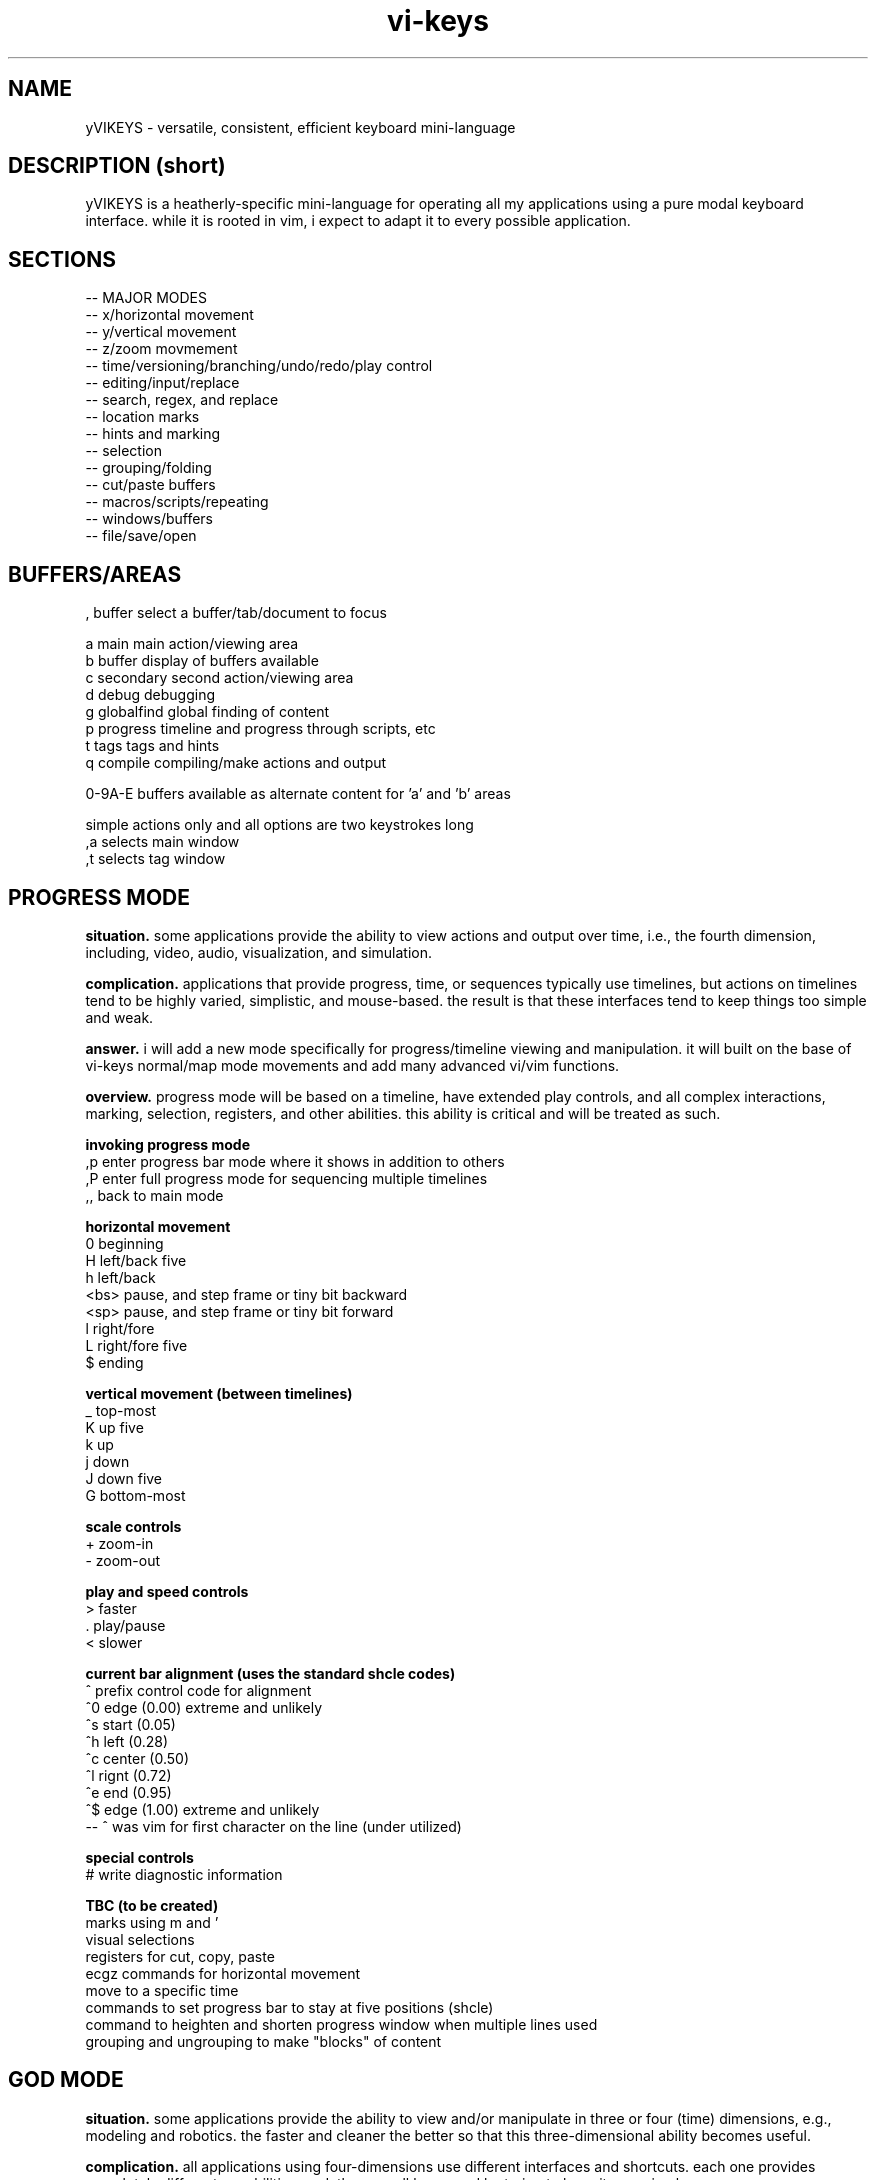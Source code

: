 .TH vi-keys 7 2010-Jan "linux" "heatherly custom tools manual"
.na

.SH NAME
yVIKEYS \- versatile, consistent, efficient keyboard mini-language

.SH DESCRIPTION (short)
yVIKEYS is a heatherly-specific mini-language for operating all my applications
using a pure modal keyboard interface.  while it is rooted in vim, i expect
to adapt it to every possible application.

.SH SECTIONS
   -- MAJOR MODES
   -- x/horizontal movement
   -- y/vertical movement
   -- z/zoom movmement
   -- time/versioning/branching/undo/redo/play control
   -- editing/input/replace
   -- search, regex, and replace
   -- location marks
   -- hints and marking
   -- selection
   -- grouping/folding
   -- cut/paste buffers
   -- macros/scripts/repeating
   -- windows/buffers
   -- file/save/open


.SH BUFFERS/AREAS

   ,          buffer         select a buffer/tab/document to focus

   a          main           main action/viewing area
   b          buffer         display of buffers available
   c          secondary      second action/viewing area
   d          debug          debugging
   g          globalfind     global finding of content
   p          progress       timeline and progress through scripts, etc
   t          tags           tags and hints
   q          compile        compiling/make actions and output

   0-9A-E     buffers available as alternate content for 'a' and 'b' areas

   simple actions only and all options are two keystrokes long
   ,a         selects main window
   ,t         selects tag window


.SH PROGRESS MODE
.B situation.  
some applications provide the ability to view actions and output over time,
i.e., the fourth dimension, including, video, audio, visualization, and
simulation.

.B complication.  
applications that provide progress, time, or sequences typically use timelines,
but actions on timelines tend to be highly varied, simplistic, and mouse-based.
the result is that these interfaces tend to keep things too simple and weak.

.B answer.  
i will add a new mode specifically for progress/timeline viewing and
manipulation.  it will built on the base of vi-keys normal/map mode movements
and add many advanced vi/vim functions.

.B overview.  
progress mode will be based on a timeline, have extended play controls, and
all complex interactions, marking, selection, registers, and other abilities.
this ability is critical and will be treated as such.

.B invoking progress mode
   ,p         enter progress bar mode where it shows in addition to others
   ,P         enter full progress mode for sequencing multiple timelines
   ,,         back to main mode

.B horizontal movement
   0          beginning
   H          left/back five
   h          left/back
   <bs>       pause, and step frame or tiny bit backward
   <sp>       pause, and step frame or tiny bit forward
   l          right/fore
   L          right/fore five
   $          ending

.B vertical movement (between timelines)
   _          top-most
   K          up five
   k          up
   j          down
   J          down five
   G          bottom-most

.B scale controls
   +          zoom-in
   -          zoom-out

.B play and speed controls
   >          faster
   .          play/pause
   <          slower

.B current bar alignment (uses the standard shcle codes)
   ^          prefix control code for alignment
   ^0         edge   (0.00)  extreme and unlikely
   ^s         start  (0.05)
   ^h         left   (0.28)
   ^c         center (0.50)
   ^l         rignt  (0.72)
   ^e         end    (0.95)
   ^$         edge   (1.00)  extreme and unlikely
   -- ^ was vim for first character on the line (under utilized)

.B special controls
   #          write diagnostic information

.B TBC (to be created)
   marks using m and '
   visual selections
   registers for cut, copy, paste
   ecgz commands for horizontal movement
   move to a specific time
   commands to set progress bar to stay at five positions (shcle)
   command to heighten and shorten progress window when multiple lines used
   grouping and ungrouping to make "blocks" of content









.SH GOD MODE
.B situation.  
some applications provide the ability to view and/or manipulate in three or
four (time) dimensions, e.g., modeling and robotics.  the faster and cleaner
the better so that this three-dimensional ability becomes useful.

.B complication.  
all applications using four-dimensions use different interfaces and shortcuts.
each one provides completely different capabilities.  and, they are all
hampered by trying to keep it very simple.


.B answer.  
add a new mode specifically for four-dimensional viewing and manipulation.
build it on the base of vi-keys normal/map mode movements, but clear out the
other keys to make room for complex interactions.

.B linear movements
   0HhlL$

.B source mode 1D vertical movements
   _          beginning of entry
   K          up 5 lines
   k          up 1 line
   j          right 1 line
   J          right 5 lines
   G          ending of entry













.SH UNIVERSAL

   :          command mode
   <esc>      normal mode
   v          visual mode
   "          registers           (existing)
   m '        marks               (existing)
   q @        macros and scripts  (existing)
   M ;        hints               (new)
   c          <control>           (new)
   \          <alt> or <menu>     (new)
   /          search              (existing)
   f          close search
   *          search for current  (existing)
   nN         continue search     (existing)
   !          filter
   %          matching
   uU         undo
   pP         paste
   y          yank
   dD         delete
   xX         delete
   aA         append/add
   iI         insert
   rR         replace


.SH UNIVERSAL NEW ONES
   ,          windows/tabs
   t          tags
   ?          definition/prototype/etc
   F          data formatting (very, very useful)
   +          enter positive numerical data
   -          enter negative numerical data
   =          enter a formula
   #          enter note, comment, or string formula
   s          quick data input


.SH VISUAL SELECTION MODE

.B situation.  
being able to confidently and accurately select multiple objects for common
treatment


begin able to move data between locations in an application while editing is
critical to increasing speed, accuracy, and reduce mistakes.  it allows the
editor to perform advanced data movements and transformations; and, it is
fundamental to advanced scripting.

.B complication.  
when provided, most applications allow access to the single, shared, generic
desktop clipboard for cut, copy, and paste.  this fits the requirements of
a vast majority of all users.  as a result powerful data editing requires
cludgy supplemental areas just to store data.

.B answer.  
we will standardize around a keyboard-centric, simplified, vim-like model with
multiple registers.

.B overview.  
registers are temporary holding places for data in order to facilitate
movement between different locations in the larger data set or between
applications.








.B situation (S)
visual selection is a method of identifying a group of characters, objects, etc for
common, special handling as a group.  most applications require that a mouse
be used to accomplish this action.

.B complication (C)




registers provide a temporary holding place for data in order to facilitate
movement between different locations in the larger data set or between
applications.  when provided, most applications allow access to the single
desttop clipboard for cut, copy, and paste.  this fits the requirements of
a vast majority of all users.

.B situation (S)

.SH DATA FORMATTING

the purpose of data formatting, including, fonts, alignment, numerical
formats, etc., is to allow users to easily and quickly consume data in order
to discover useful insights, concepts, and conclusions.

.B situation (S)
most allications fall in the range of having a narrow, specific data set and
fixed formatting; or they providing a range of custom formatting options to
help user with complex situations.

.B complication (C)
often, formatting is viewed as the critical element rather than the icing on
the top of great analysis and insight.  formatting often means superfluous
presentation elements like fonts types, sizes, and colors.

.B question (Q)
how to standardize usage of both data and analysis focused formatting that
can be learned once and added easily to any application ?

.B answer (A)
easy, take lessions from old-school terminal and text-based analytical tools
like lotus 123 and visicalc to develop a new standard.

.B invoking data formatting
   F          format mode
   <es>       return to normal mode

.B horizontal alignment
   <          left
   [          left with brackets []
   {          left, indented, with brackets []
   >          right
   ]          right with brackets []
   }          right, indented, with brackets []
   |          center
   ^          center with brackets []

.B numeric
   /*---(normal)-----------------------*/
   i          integer
   r          real/float
   ,          commas in thousands, millions
   s          commas and sign
   a          accounting (commas and parens for negative)
   $          currency (commas and currency sign)
   p          percentage (shows a tailing 'p' as '%' is problematic
   /*---(technical)--------------------*/
   e          exponential (E means with spaces)
   #          technical (commas, decimal commas, signs)
   x          hexadecimal (X means with separators every byte)
   b          binary (B means with separators every four bits)
   o          octal (O means with separators every byte)
   /*---(time)-------------------------*/
   t          time
   d          date
   T          timestamp
   D          time and date
   /*---(other)------------------------*/
   P          point/bullet

.B decimals
   0-9        number of decimals shown

.B filler for strings
   <sp>       space filled (default)
   -          dashes
   =          equals
   _          underscores
   .          periods
   +          pluses

.B used letters
    + ++         ++   +   +   ++++++++++ ++    + ++  +
   ABCDEFGHIJKLMNOPQRSTUVWXYZ 0123456789 ,.:;!?_ +-*/= cr bs  50
   abcdefghijklmnopqrstuvwxyz &#|@ ~^$% '`" (){}[]<> sp es \\  49
   ++ ++   +     ++ +++   +    ++   ++        ++++++ +  

.B used letters
   ABCDEFGHIJKLMNOPQRSTUVWXYZ 0123456789 ,.:;!?_ +-*/= cr bs  50
   abcdefghijklmnopqrstuvwxyz &#|@ ~^$% '`" (){}[]<> sp es \\  49

.SH OBJECT SIZING

.B invoking object sizing
   S          sizing mode
   <cr>       return to normal mode

.B widths
   L          smaller by five
   l          smaller by one
   h          bigger by one
   H          bigger by five

.B heights
   J          smaller by five
   j          smaller by one
   h          bigger by one
   H          bigger by five

.B merging (not grouping)
   M


   /*---(fixed)------------------------*/
   m          minimal
   n          normal
   N          normal+
   w          wide
   W          very wide
   /*---(adjustments)------------------*/


.SH TEXT REGISTERS (sub-mode TEXTREG)
.B situation.  
begin able to copy and move text between locations in an application while
editing is critical to increasing speed, accuracy, and reducing mistakes.
it allows the editor to perform advanced data movements and transformations;
and it is fundamental to any advanced scripting.

.B complication.  
when provided, most applications allow access to the single, shared, generic
desktop clipboard for cut, copy, and paste.  this fits the requirements of
a vast majority of users.  but, as a result powerful data editing requires
cludgy supplemental tools or work-arounds just to store data.

.B answer.  
we will standardize around a keyboard-centric, simplified, vim-like model with
multiple standard registers.  this mode is called TEXTREG.

.B overview.  
text registers are temporary holding places for textual data which facilitate
movement between different storage locations.

.B register list (55)
   "          unnamed, default register
   a-z        named registers, always overwrites existing data
   A-Z        named registers, appends to existing data
   -          my vi/vim clipboard (/tmp/vi_clip.txt)
   +          shared desktop clipboard (NOT IMPLEMENTED)

.B available from which modes
   SOURCE     source mode allows text registers at any time
   SELECT     select sub-mode allows registers on selected text

.B primary key involved
   "          identify the register for target/source

.B identify register for action
   "a         select register 'a' (single action)
   "A         select register 'a' (single action), but in append mode
   "-         select the vi/vim sharing file

.B pushing data into registers
   y, Y       yank/copy  content to selected register
   d, D       delete/cut content to selected register
   x, X       clear/copy content to selected register

.B pulling data from registers (TEXT/SOURCE MODE)
   p          paste register content after cursor
   P          paste register content before cursor
   r, R       replace text with register content starting at cursor

.B maintaining registers
   #          clear selected register, no effect on other data
   *          clear all registers
   g          goto beginning register position in source
   G          goto ending register position in source

.B debugging and observing
   !          shows selected register on the status line

.B showing register overview
   "?         shows a list of all the registers with critical info








.SH TEXT and OBJECT REGISTERS
.B situation.  
begin able to move data between locations in an application while editing is
critical to increasing speed, accuracy, and reduce mistakes.  it allows the
editor to perform advanced data movements and transformations; and, it is
fundamental to advanced scripting.

.B complication.  
when provided, most applications allow access to the single, shared, generic
desktop clipboard for cut, copy, and paste.  this fits the requirements of
a vast majority of all users.  as a result powerful data editing requires
cludgy supplemental areas just to store data.

.B answer.  
we will standardize around a keyboard-centric, simplified, vim-like model with
multiple registers.

.B overview.  
registers are temporary holding places for data in order to facilitate
movement between different locations.  there are two types of registers --
map-mode object and source-mode text registers.


.B register list (29)
   "          unnamed, default register
   a-z        named registers, always overwrites existing data
   A-Z        named registers, appends to existing data
   -          my vi/vim clipboard (/tmp/vi_clip.txt)
   +          shared desktop clipboard (NOT IMPLEMENTED)

.B primary and only key involved
   "          identify the register for target/source

.B identify register for action
   "a         select register 'a' (single action)
   "A         select register 'a' (single action), but in append mode
   "-         select the vi/vim sharing file

.B pushing data into registers
   y          yank/copy  content to selected register
   d          delete/cut content to selected register
   x          clear/copy content to selected register

.B pulling data from registers (TEXT/SOURCE MODE)
   p  (t)     paste content from selected register after cursor
   P  (t)     paste content from selected register before cursor

.B pulling data from registers (TEXT/SOURCE MODE)
   p  (m)     paste content from selected register over current position

.B maintaining registers
   #          clear selected register, no effect on other data
   *          clear all registers
   g          reselect register area (go)

.B showing and debugging all registers
   "!         shows current register on the status line
   "?         shows a list of all the registers with critical info

.B +/- regs, writing data out for other applications
   v          pure ascii, printable values, untrimmed, including empty cells
   V          pure ascii, printable values, trimmed, no empty cells
   c          comma/quote-separated, printable values, including empty cells
   C          comma/quote-separated, source values, including empty cells
   t          tab-delimited, printable values, including empty cells
   T          tab-delimited, source values, including empty cells
   s          separate lines, source values
   S          separate lines, source values, prepended address in parens
   f          file format style (address and source only)
   F          file format style (full)



   d          delete                 CELL_erase ()
   x          cut to register        REG_cut    ()
   y          copy to register       REG_copy   ()
   p          paste from register    REG_paste  ()
   Y                                 REG_valuesout ()

.B actions on data (1 or 3 chars)
   ["x]d      delete/cut from content and overwrite register <x>
   ["x]D      delete/cut as displayed and overwrite register <x>
   ["x]y      yank/copy from content and overwrite register <x>
   ["x]Y      yank/copy as displayed and overwrite register <x>
   ["x]p      paste (into empty space) from register <x> back into the data
   ["x]r      replace (over existing) from register <x> back into the data
   ["x]i      insert before (push left) from register <x> back into the data
   ["x]a      insert after (push right) from register <x> back into the data
   ["x]O      insert above (push up) from register <x> back into the data
   ["x]o      insert below (push down) from register <x> back into the data
   ["x]?      display contents of register <x> on command line

.B actions on registers only
   "x2y       copy from register <x> into register <y>
   "-2x       delete contents of register <x>
   "#         save registers to a file

.B unimplemented vim features
   :reg       to list registers (included in "?)


   -- delete/clear a register
   -- append one register to another
   -- list registers with contents
   -- load a register from an outside file
   -- save a register outside to a file



   v          visual selection
   V          visual cummulative selection
   gv         go to previous selection
   y          yank (fresh)
   Y          yank (append)
   p          paste (into open area)
   P          paste over
   x          cut for later integration
   X          cut and leave absolute connections
   d          delete and do no copy into register
   #a         delete contents of a register
   )a         copy the current register into the new one
   >a         move the current register into the new one
   ]a         append the current register to the new one

.SH TEXT REPLACEMENT/OVERTYPE (sub-mode REPLACE)

.B situation.  
often creators and editors require quick, selective replacement of text
in-place or overtyping.  this is a frequent activity and allows much more
surgical, accurate, and quick updates.

.B complication.  
most applications just don't provide this.  they require text to be deleted
and new text re-added.  this causes many issues, including, changing too many
characters, altering line lengths, and requiring great short-term memory ;)

.B answer.  
we will standardize around the vi/vim replace mode.  done.

.B overview.  
text replacement is called from source mode and has two flavors -- single and
contiguous character overtype.

.B special look or formatting
   1) special placeholder character will show current insertion point
   2) editing area will have a unique color indicating replace mode
   3) message line will display mode and helpful hints

.B single character changes
   r<c>       replace char under the cursor with <c>
   r<es>      abort change early without change
   r<cr>      abort change early without change

.B contiguous character changes
   R          switches to replace sub-mode
   <c>        replace char under cursor with <c>, and move cursor right
   <bs>       backspace puts the character back and moves left
   <es>       escape accepts change and exits replace mode
   <cr>       return accepts change and exits replace mode

.B notes.  
   1) all control characters (0 - 31, 127) are filtered out
   2) contiguous mode will go beyond end-of-line with no issues





.SH SOURCE, SELECT, REPLACE, and INPUT MODE
.B situation.  
the ability to create, review, and change lines of text is fundamental to all
applications whether it's for notes, titles, formulas, fields, descriptions,
or documents.  the focus must be on speed, accuracy, and efficiency since it
happens with such frequency.

.B complication.  
editing text is a strange affair in many applications.  it usually requires a
touchscreen or a mouse to position the cursor, keyboards to make changes, and
buttons to select fields.  all of this is typically non-standard and painful.
modern applications are typically optimized for simple review, not creation.

.B answer.  
we will standardize around a modal, keyboard-centric, simplified, vim-like
model which allows the user to edit quickly and easily.

.B overview.  
source mode allows the user to review, move, and delete text; input mode allows
them to add new text, and replace mode allows them to overtype exising text.

.B source mode horizontal movements
   0          beginning of line
   H          left 5 characters
   h          left 1 character
   l          right 1 character
   L          right 5 characters
   $          ending of line

.B source mode 1D vertical movements
   _          beginning of entry
   K          up 5 lines
   k          up 1 line
   j          right 1 line
   J          right 5 lines
   G          ending of entry

.B move cursor to a part of the screen (no screen movement)
   gs         left edge of field space
   gh         left quarter of field space
   g,         middle of field space
   gl         right quarter of field space
   ge         right edge of field space

.B scroll cursor position to a new screen position (no cursor movement)
   zs         left edge of screen                              [[ good   ]]
   zh         left quarter of screen                           [[ good   ]]
   z,         middle of screen                                 [[ good   ]]
   zl         right quarter of screen                          [[ good   ]]
   ze         right edge of screen                             [[ good   ]]

.SH ENDS and EDGES
.B situation.  
the ability to navigate quickly from one break or discontinuity to the
next allows creators and editors to quickly explore, identify, and manage
transitions.  these can be as common as words, sentences, and paragraphs or
as complex as audio or visual gaps.

.B complication.  
this is a consistently neglected feature in applications.  usually, a user
must manually step through content to find the breaks for themselves.  or,
rely on an pre-existing index or table of contents.

.B answer.  
we will take the basic vi/vim ability to navigate words, sentences, and
paragraphs, which is inherently one-dimensional, then expand it into a more
universal command set to operated in at least two dimensions.

.B overview.  
end and edge movements allow the creator and editor to quickly explore their
full environment and move to critical breaks and transition points without
prior knowledge of their locations.

.B primary modifier key
   e          end                                               [[ word   ]]

.B standard, universal movement keys
   h,l,k,j,o,i     six directions along three axis
   s,e,t,b,n,f     (suffixes only) start, end, top, bottom, near, far
   a,z,u,d    (suffixes only) alpha, omega, upper-right, down-left
   c,m,.      (suffixes only) center, middle, core

.B end of contiguous space
   eh         left edge of contiguous area                     [[ ------ ]]
   el         right edge of contiguous area                    [[ ------ ]]
   ek         top edge of contiguous area                      [[ ------ ]]
   ej         bottom edge of contiguous area                   [[ ------ ]]

.B center of contiguous space
   ec         horizontal center of contiguous area             [[ ------ ]]
   em         vertical middle of contiguous area               [[ ------ ]]

.B end of line-of-sight space (vi/vim-ish)
   eH         left edge of row/line-of-sight                   [[ ------ ]]
   eL         right edge of row/line-of-sight                  [[ ------ ]]
   eK         top edge of column/line-of-sight                 [[ ------ ]]
   eJ         bottom edge of column/line-of-sight              [[ ------ ]]

.B maximum edge of used space
   es         left edge of all used space                      [[ ------ ]]
   ee         right edge of all used space                     [[ ------ ]]
   et         top edge of all used space                       [[ ------ ]]
   eb         bottom edge of all used space                    [[ ------ ]]

.B corners of used space
   ea         top-left edge of all used space                  [[ ------ ]]
   eo         bottom-right edge of all used space              [[ ------ ]]
   en         top-right edge of all used space                 [[ ------ ]]
   ef         bottom-left edge of all used space               [[ ------ ]]

.B center of used space
   e.         center/middle of all used space                  [[ ------ ]]

.B maximum edge of all allowed space
   eS         left edge of all space                           [[ ------ ]]
   eE         right edge of all space                          [[ ------ ]]
   eT         top edge of all space                            [[ ------ ]]
   eB         bottom edge of all space                         [[ ------ ]]

.B maximum corners of all allowed space
   eA         top-left edge of all space                       [[ ------ ]]
   eO         bottom-right edge of all space                   [[ ------ ]]
   eN         top-right edge of all space                      [[ ------ ]]
   eF         bottom-left edge of all space                    [[ ------ ]]

.B within one-dimensional source mode
   w, W       next word
   b, B       beginning of word
   e, E       end of word
   (          left small break                                 [[ ------ ]]
   )          right small break                                [[ ------ ]]
   {          left big break                                   [[ ------ ]]
   }          right big break                                  [[ ------ ]]

.SH GOTO and SCROLL
.B situation.  
jumping quickly between areas of the screen is critical for rapid creation
and editing.  additionally, scrolling or sliding the screen content, instead
of just moving, helps maintain context while jumping.

.B complication.  
modern applications rely on hard to reach arrow and page keys, as well as
mouse movement to alter screen position.  any of these methods slows the
editor down considerably and requires a context shift.

.B answer.  
we will take the vi/vim movements for both jumping and scrolling, but apply
a more consistent key assignment as vim uses a very inconsistent combination
of keystrokes.

.B primary modifier keys
   g          goto                                              [[ prefix ]]
   z          scroll                                            [[ prefix ]]

.B standard, universal movement keys
   h,l,k,j    four directions
   s,e,t,b    (suffixes only) start, end, top, bottom
   a,o,n,f    (suffixes only) alpha, omega, near, far
   c,m,.      (suffixes only) center, middle, core

.B horizontal movement/scrolling
   gs (zs)    go (scroll current) left end of screen            [[ sleep  ]]
   gh (zh)    go (scroll current) left quarter of screen        [[ select ]]
   gc (zc)    go (scroll current) center of screen              [[        ]]
   gl (zl)    go (scroll current) right quarter of screen       [[        ]]
   ge (ze)    go (scroll current) right end of screen           [[ word   ]]

.B vertical movement/scrolling
   gt (zt)    go (scroll current) top end of screen             [[ n.tab  ]]
   gk (zk)    go (scroll current) top quarter of screen         [[ wrap.k ]]
   gm (zm)    go (scroll current) middle of screen              [[ middle ]]
   gj (zj)    go (scroll current) bottom quarter of screen      [[ wrap.j ]]
   gb (zb)    go (scroll current) bottom end of screen          [[        ]]

.B corner movement/scrolling
   ga (za)    go (scroll current) top-left corner (alpha)       [[ ascii  ]]
   gn (zn)    go (scroll current) top-right corner (near)       [[ next   ]]
   go (zo)    go (scroll current) bottom-right corner (omega)   [[ byte   ]]
   gf (zf)    go (scroll current) bottom-left corner (far)      [[ file   ]]
   g. (z.)    go (scroll current) center of screen              [[        ]]

.B vi/vim key collisions -- NONE of any importance


.SH HORIZONTAL MOVEMENT (x-axis)

horizontal/x-axis movement is fundamental to almost every visual application,
including textual user interfaces (like vim) and graphical user interfaces,
as well as command-line editing and many others.

.B primary keys involved
   h l         left and right
   (cegz) s e  start and end, only for use with cegz prefixes

primary keys are 'h' (left) and 'l' (right).  suffix keys are 'e' (start)
and 'e' (end).  rotation keys are 'y' (yaw) and 't' (turn).

.B simple movement, move cursor, but not screen
   0          beginning of line/bounded space                  [[ ------ ]]
   H          left 5 char/units                                [[ yes    ]]
   h          left 1 char/units                                [[ ------ ]]
   l          right 1 char/units                               [[ ------ ]]
   L          right 5 char/units                               [[ yes    ]]
   $          ending of line/bounded space                     [[ ------ ]]

.B move screen and cursor
   cs         left a page                                      [[ good   ]]
   ch         left a half page                                 [[ good   ]]
   cl         right a half page                                [[ !!!!!! ]]
   ce         right a full page                                [[ good   ]]

.B move cursor to a part of the screen (no screen movement)
   gs         left edge of screen                              [[ good   ]]
   gh         left quarter of screen                           [[ good   ]]
   gc         center of screen                                 [[ good   ]]
   gl         right quarter of screen                          [[ good   ]]
   ge         right edge of screen                             [[ good   ]]

.B scroll cursor position to a new screen position (no cursor movement)
   zs         left edge of screen                              [[ good   ]]
   zh         left quarter of screen                           [[ good   ]]
   zc         center of screen                                 [[ good   ]]
   zl         right quarter of screen                          [[ good   ]]
   ze         right edge of screen                             [[ good   ]]

.B contiguous area movement (all start with 'e')
   es         left edge of all used space                      [[ ------ ]]
   eH         left edge of close objects/line-of-sight         [[ ------ ]]
   eh         left edge of contiguous area                     [[ ------ ]]
   ec         middle of contiguous area                        [[ ------ ]]
   el         right edge of contiguous area                    [[ ------ ]]
   eL         right edge of close objects/line-of-sight        [[ ------ ]]
   ee         right edge of all used space                     [[ ------ ]]

.B rotations around the y-axis (yaw)
   cv         yaw (veer) leftward 45 deg                       [[ ------ ]]
   V          yaw (veer) leftward 5 deg                        [[ ------ ]]
   v          yaw (veer) leftward 1 deg                        [[ ------ ]]
   y          yaw rightward 1 deg                              [[ ------ ]]
   Y          yaw rightward 5 deg                              [[ ------ ]]
   cy         yaw rightward 45 deg                             [[ ------ ]]

.SH VERTICAL MOVEMENT (y-axis)

vertical/y-axis movement is fundamental to almost every visual application,
including textual user interfaces (like vim) and graphical user interfaces,
as well as command-line editing and many others.

primary keys are 'j' (down) and 'k' (up).  suffix keys are 't' (top)
and 'b' (bottom).  rotation keys are 'u' (up) and 'd' (down).

.B simple movement, move cursor, but not screen
   _          beginning of line/bounded space                  [[ good   ]]
   K          up 5 char/units                                  [[ !!!!!! ]]
   k          up 1 char/units                                  [[ ------ ]]
   j          down 1 char/units                                [[ ------ ]]
   J          down 5 char/units                                [[ !!!!!! ]]
   G          ending of line/bounded space                     [[ good   ]]

.B move screen and cursor
   ct         up a page                                        [[ good   ]]
   ck         up a half page                                   [[ good   ]]
   cj         down a half page                                 [[ good   ]]
   cb         down a full page                                 [[ good   ]]

.B move cursor to a part of the screen (no screen movement)
   gt         top edge of screen                               [[ yes    ]]
   gk         top quarter of screen                            [[ good   ]]
   g.         middle of screen                                 [[ good   ]]
   gj         bottom quarter of screen                         [[ good   ]]
   gb         bottom edge of screen                            [[ good   ]]

.B scroll cursor position to a new screen position (no cursor movement)
   zt         top edge of screen                               [[ ------ ]]
   zk         top quarter of screen                            [[ good   ]]
   z.         middle of screen                                 [[ ------ ]]
   zj         bottom quarter of screen                         [[ good   ]]
   zb         bottom edge of screen                            [[ ------ ]]

.B contiguous area movement (all start with 'e')
   e_         top edge of all used space                       [[ ------ ]]
   et         top edge of close objects/line-of-sight          [[ ------ ]]
   ek         top edge of contiguous area                      [[ ------ ]]
   e.         middle of contiguous area                        [[ ------ ]]
   ej         bottom edge of contiguous area                   [[ ------ ]]
   eb         bottom edge of close objects/line-of-sight       [[ ------ ]]
   eg         bottom edge of all used space                    [[ ------ ]]

.B rotations about the x-axis (pitch)
   ca         pitch (ascend) upward 45 deg                     [[ ------ ]]
   A          pitch (ascend) upward 5 deg                      [[ ------ ]]
   a          pitch (ascend) upward 1 deg                      [[ ------ ]]
   p          pitch (plunge) downward 1 deg                    [[ ------ ]]
   P          pitch (plunge) downward 5 deg                    [[ ------ ]]
   cP         pitch (plunge) downward 45 deg                   [[ ------ ]]

.SH ZOOMING MOVEMENT (z-axis)

zooming/z-axis movement is fundamental to almost every visual application,
including textual user interfaces (like vim) and graphical user interfaces,
as well as command-line editing and many others.

.B primary keys involved
   i o        inward (pushing in) and outward (pulling out)
   c e g z    standard prefix keys
   n f        near and far, suffix keys for cegz
   r s        rotate right and spin left around z-axis

primary keys are 'i' (in) and 'o' (out).  suffix keys are 'z' (zoom)
and 'a' (away).  rotation keys are 'r' (rotate) and 's' (spin).

.B simple movement, move cursor, but not screen
   g+         beginning of line/bounded space                  [[ ------ ]]
   I          in 5 char/units                                  [[ ------ ]]
   i          in 1 char/units                                  [[ ------ ]]
   o          out 1 char/units                                 [[ ------ ]]
   O          out 5 char/units                                 [[ ------ ]]
   g-         ending of line/bounded space                     [[ ------ ]]

.B move screen and cursor
   cz         in a page                                        [[ ------ ]]
   ci         in a half page                                   [[ ------ ]]
   ci         out a half page                                  [[ ------ ]]
   ca         out a full page                                  [[ ------ ]]

.B move cursor to a part of the screen (no screen movement)
   gz         top edge of screen                               [[ ------ ]]
   gi         top quarter of screen                            [[ ------ ]]
   g#         middle of screen                                 [[ ------ ]]
   go         bottom quarter of screen                         [[ ------ ]]
   ga         bottom edge of screen                            [[ ------ ]]

.B scroll cursor position to a new screen position (no cursor movement)
   zz         top edge of screen                               [[ ------ ]]
   zi         top quarter of screen                            [[ ------ ]]
   z#         middle of screen                                 [[ ------ ]]
   zo         bottom quarter of screen                         [[ ------ ]]
   za         bottom edge of screen                            [[ ------ ]]

.B contiguous area movement (all start with 'e')
   e+         front edge of all used space                     [[ ------ ]]
   ez         front edge of close objects/line-of-sight        [[ ------ ]]
   ek         front edge of contiguous area                    [[ ------ ]]
   e#         middle of contiguous area                        [[ ------ ]]
   eo         after edge of contiguous area                    [[ ------ ]]
   ea         after edge of close objects/line-of-sight        [[ ------ ]]
   e-         after edge of all used space                     [[ ------ ]]

.B rotations about the z-axis (roll)
   cw         roll (wind) counter-clockwise 45 deg             [[ ------ ]]
   W          roll (wind) counter-clockwise 5 deg              [[ ------ ]]
   w          roll (wind) counter-clockwise 1 deg              [[ ------ ]]
   r          roll clockwise 1 deg                             [[ ------ ]]
   R          roll clockwise 5 deg                             [[ ------ ]]
   cr         roll clockwise 45 deg                            [[ ------ ]]

.SH ORIGINAL MAPPINGS

.B normal mode
   C-@        - - - - - - -                                    [[ ------ ]]
   C-a        add <n> to number at/after cursor                [[ ------ ]]
   C-b        scroll <n> screens backward                      [[ ------ ]]
   C-c        interupt current command/search                  [[ useful ]]
   C-d        scroll <n> lines down                            [[ ------ ]]
   C-e        scroll <n> lines upward                          [[ ------ ]]
   C-f        scroll <n> screens forward                       [[ ------ ]]
   C-g        display current filename and position            [[ maybe  ]]
   C-h        dup with 'h'                                     [[ ------ ]]
   C-i        dup with <tab>                                   [[ ------ ]]
   C-j        dup with 'j'                                     [[ ------ ]]
   C-k        - - - - - - -                                    [[ ------ ]]
   C-l        redraw screen                                    [[ useful ]]
   C-m        dup with <cr>                                    [[ ------ ]]
   C-n        dup with 'j'                                     [[ ------ ]]
   C-o        older entry on jump list                         [[ ------ ]]
   C-p        dup with 'k'                                     [[ ------ ]]
   C-q        terminal flow control                            [[ ------ ]]
   C-r        redo changes undone with undo                    [[ useful ]]
   C-s        terminal flow control                            [[ ------ ]]
   C-t        jump to <n> older tag                            [[ ------ ]]
   C-u        scroll <n> lines upward                          [[ ------ ]]
   C-v        blockwise select                                 [[ ------ ]]
   C-w        window command prefix                            [[ useful ]]
   C-x        subtract <n> from number at/after cursor         [[ ------ ]]
   C-y        scroll <n> lines downward                        [[ ------ ]]
   C-z        suspend program and go to shell                  [[ ------ ]]
   <esc>                                                       [[ ------ ]]
   <cr>                                                        [[ ------ ]]
   <bs>                                                        [[ ------ ]]
   !          filter <motion> text thru something              [[ ------ ]]
   "          use a register for next action                   [[ USEFUL ]]
   '          go to a specific mark                            [[ USEFUL ]]
   #          search backwards for what's under cursor         [[ USEFUL ]]
   *          search forewards for what's under cursor         [[ USEFUL ]]
   $          end of line                                      [[ USEFUL ]]
   %          find matching whatever                           [[ USEFUL ]]
   &          repeat last s/                                   [[ USEFUL ]]
   (          scroll <n> sentences upward                      [[ ------ ]]
   )          scroll <n> sentences downward                    [[ ------ ]]
   {          scroll <n> paragraph upward                      [[ ------ ]]
   }          scroll <n> paragraph downward                    [[ ------ ]]
   +          line down                                        [[ ------ ]]
   -          line up                                          [[ ------ ]]
   .          repeat last change at current position           [[ USEFUL ]]
   ,                                                           [[ ------ ]]
   /          search                                           [[ USEFUL ]]
   ?          search backwards                                 [[ USEFUL ]]
   :          enter command mode                               [[ USEFUL ]]
   ;                                                           [[ ------ ]]
   <          shift lines left                                 [[ ------ ]]
   <<         shift lines left                                 [[ ------ ]]
   >          shift lines right                                [[ ------ ]]
   >>         shift lines right                                [[ ------ ]]
   =          put lines through indent                         [[ ------ ]]
   ==         put lines through indent                         [[ ------ ]]
   @          execute a registers contents                     [[ USEFUL ]]
   _          cursor to start of next line                     [[ ------ ]]
   ^          beginning of line                                [[ USEFUL ]]
   |          go to column <n>                                 [[ ------ ]]
   ~          switch case                                      [[ useful ]]
   A          append after text                                [[ useful ]]
   B          backwards <n> WORDS                              [[ ------ ]]
   C          cursor till end-of-line                          [[ ------ ]]
   D          delete till end-of-line                          [[ useful ]]
   E          forwards <n> WORDS                               [[ ------ ]]
   F          find character forwards                          [[ maybe  ]]
   G          cursor to line <n>                               [[ ------ ]]
   H          cursor to line <n> from top of screen            [[ ------ ]]
   I          insert before first char                         [[ useful ]]
   J          join lines                                       [[ useful ]]
   K          lookup keyword under cursor                      [[ maybe  ]]
   L          cursor to line <n> from bottom of screen         [[ ------ ]]
   M          cursor to middle line of screen                  [[ ------ ]]
   N          repeat the latest search in opposite direction   [[ USEFUL ]]
   O          insert a new line above current                  [[ useful ]]
   P          paste text                                       [[ USEFUL ]]
   Q          switch to EX mode                                [[ ------ ]]
   R          replace mode                                     [[ useful ]]
   S          delete lines and start insert                    [[ ------ ]]
   T          cursor till after <char>                         [[ maybe  ]]
   U          undo all changes on current line                 [[ maybe  ]]
   V          start linewise selection                         [[ maybe  ]]
   W          cursor <n> WORDS forward                         [[ ------ ]]
   X          delete chars before cursor                       [[ maybe  ]]
   Y          yank selected lines into buffer                  [[ USEFUL ]]
   Z          - - - - - - -                                    [[ ------ ]]
   a          append after cursor                              [[ useful ]]
   b          cursor back <n> words                            [[ ------ ]]
   c          delete and start intsert                         [[ ------ ]]
   d          delete                                           [[ USEFUL ]]
   e          cursor forward <n> words                         [[ ------ ]]
   f          cursor forward to <char> to the right            [[ maybe  ]]
   g          EXTENDED COMMANDS                                [[ USEFUL ]]
   h          cursor left                                      [[ USEFUL ]]
   i          insert before the cursor                         [[ USEFUL ]]
   j          cursor down                                      [[ USEFUL ]]
   k          cursor up                                        [[ USEFUL ]]
   l          cursor right                                     [[ USEFUL ]]
   m          set a mark                                       [[ USEFUL ]]
   n          next search                                      [[ USEFUL ]]
   o          insert a line after                              [[ useful ]]
   p          paste text after cursor                          [[ useful ]]
   q          record macro                                     [[ USEFUL ]]
   r          replace character                                [[ useful ]]
   s          delete and start insert                          [[ ------ ]]
   t          cursor before <char>                             [[ maybe  ]]
   u          undo                                             [[ USEFUL ]]
   v          characterwise visual select                      [[ useful ]]
   w          cursor <n> words forward                         [[ ------ ]]
   x          delete under cursor                              [[ USEFUL ]]
   y          yank selected text                               [[ USEFUL ]]
   z          EXTENDED                                         [[ USEFUL ]]

.B visual mode
   C-@                                                         [[ ------ ]]
   C-a                                                         [[ ------ ]]
   C-b                                                         [[ ------ ]]
   C-c        stop visual mode (dup of <esc>)                  [[ ------ ]]
   C-d                                                         [[ ------ ]]
   C-e                                                         [[ ------ ]]
   C-f                                                         [[ ------ ]]
   C-g        toggle visual/select modes                       [[ ------ ]]
   C-h        dup of <bs>                                      [[ ------ ]]
   C-i                                                         [[ ------ ]]
   C-j                                                         [[ ------ ]]
   C-k                                                         [[ ------ ]]
   C-l                                                         [[ ------ ]]
   C-m                                                         [[ ------ ]]
   C-n                                                         [[ ------ ]]
   C-o        switch to select mode for one command            [[ ------ ]]
   C-p                                                         [[ ------ ]]
   C-q                                                         [[ ------ ]]
   C-r                                                         [[ ------ ]]
   C-s                                                         [[ ------ ]]
   C-t                                                         [[ ------ ]]
   C-u                                                         [[ ------ ]]
   C-v        switch to blockwise                              [[ ------ ]]
   C-w                                                         [[ ------ ]]
   C-x                                                         [[ ------ ]]
   C-y                                                         [[ ------ ]]
   C-z                                                         [[ ------ ]]
   <esc>      switch to normal mode                            [[ ------ ]]
   <cr>                                                        [[ ------ ]]
   <bs>                                                        [[ ------ ]]
   !          filter highlighted lines                         [[ useful ]]
   "                                                           [[ ------ ]]
   '                                                           [[ ------ ]]
   #                                                           [[ ------ ]]
   *                                                           [[ ------ ]]
   $                                                           [[ ------ ]]
   %                                                           [[ ------ ]]
   &                                                           [[ ------ ]]
   (                                                           [[ ------ ]]
   )                                                           [[ ------ ]]
   {                                                           [[ ------ ]]
   }                                                           [[ ------ ]]
   +                                                           [[ ------ ]]
   -                                                           [[ ------ ]]
   .                                                           [[ ------ ]]
   ,                                                           [[ ------ ]]
   /                                                           [[ ------ ]]
   ?                                                           [[ ------ ]]
   :          command mode with highlighted lines              [[ USEFUL ]]
   ;                                                           [[ ------ ]]
   <          shift highlighted lines                          [[ ------ ]]
   <<                                                          [[ ------ ]]
   >          shift highlighted lines                          [[ ------ ]]
   >>                                                          [[ ------ ]]
   =          filter highlighted lines                         [[ ------ ]]
   ==                                                          [[ ------ ]]
   @                                                           [[ ------ ]]
   |                                                           [[ ------ ]]
   ~          swap case                                        [[ ------ ]]
   A          append same text to all lines at end             [[ ------ ]]
   B                                                           [[ ------ ]]
   C          delete highlighted lines and insert              [[ ------ ]]
   D          delete highlighted lines                         [[ ------ ]]
   E                                                           [[ ------ ]]
   F                                                           [[ ------ ]]
   G                                                           [[ ------ ]]
   H                                                           [[ ------ ]]
   I          insert same text in all lines                    [[ ------ ]]
   J          join highlighted lines                           [[ ------ ]]
   K          lookup keyword                                   [[ ------ ]]
   L                                                           [[ ------ ]]
   M                                                           [[ ------ ]]
   N                                                           [[ ------ ]]
   O          move to other horizontal corner                  [[ ------ ]]
   P                                                           [[ ------ ]]
   Q                                                           [[ ------ ]]
   R          delete highlighted lines and insert              [[ ------ ]]
   S          delete highlighted lines and insert              [[ ------ ]]
   T                                                           [[ ------ ]]
   U          uppercase highlighted area                       [[ ------ ]]
   V          make visual mode linewise                        [[ ------ ]]
   W                                                           [[ ------ ]]
   X          delete highlighted lines                         [[ ------ ]]
   Y          yank highlighted lines                           [[ ------ ]]
   Z                                                           [[ ------ ]]
   a          EXTEND HIGHLIGHTED AREA (special)                [[ ------ ]]
   b                                                           [[ ------ ]]
   c          delete highlighted area and go to insert         [[ ------ ]]
   d          delete highlighted area                          [[ ------ ]]
   e                                                           [[ ------ ]]
   f                                                           [[ ------ ]]
   g                                                           [[ ------ ]]
   h                                                           [[ ------ ]]
   i          EXTEND HIGHLIGHTED AREA (special)                [[ ------ ]]
   j                                                           [[ ------ ]]
   k                                                           [[ ------ ]]
   l                                                           [[ ------ ]]
   m                                                           [[ ------ ]]
   n                                                           [[ ------ ]]
   o          move cursor to the other corner of area          [[ ------ ]]
   p                                                           [[ ------ ]]
   q                                                           [[ ------ ]]
   r          delete highlighted area and start insert         [[ ------ ]]
   s          delete highlighted area and start insert         [[ ------ ]]
   t                                                           [[ ------ ]]
   u          make lower case                                  [[ ------ ]]
   v          switch to characterwise visual mode              [[ ------ ]]
   w                                                           [[ ------ ]]
   x          delete highlighted area and start insert         [[ ------ ]]
   y          yank highlighted area                            [[ ------ ]]
   z                                                           [[ ------ ]]

.B 'g' commands
   gC-@                                                        [[ ------ ]]
   gC-a                                                        [[ ------ ]]
   gC-b                                                        [[ ------ ]]
   gC-c                                                        [[ ------ ]]
   gC-d                                                        [[ ------ ]]
   gC-e                                                        [[ ------ ]]
   gC-f                                                        [[ ------ ]]
   gC-g       information about current cursor position        [[ useful ]]
   gC-h       start select block mode                          [[ ------ ]]
   gC-i                                                        [[ ------ ]]
   gC-j                                                        [[ ------ ]]
   gC-k                                                        [[ ------ ]]
   gC-l                                                        [[ ------ ]]
   gC-m                                                        [[ ------ ]]
   gC-n                                                        [[ ------ ]]
   gC-o                                                        [[ ------ ]]
   gC-p                                                        [[ ------ ]]
   gC-q                                                        [[ ------ ]]
   gC-r                                                        [[ ------ ]]
   gC-s                                                        [[ ------ ]]
   gC-t                                                        [[ ------ ]]
   gC-u                                                        [[ ------ ]]
   gC-v                                                        [[ ------ ]]
   gC-w                                                        [[ ------ ]]
   gC-x                                                        [[ ------ ]]
   gC-y                                                        [[ ------ ]]
   gC-z                                                        [[ ------ ]]
   gA                                                          [[ ------ ]]
   gB                                                          [[ ------ ]]
   gC                                                          [[ ------ ]]
   gD         do to definition of word under cursor            [[ useful ]]
   gE         like E                                           [[ ------ ]]
   gF                                                          [[ ------ ]]
   gG                                                          [[ ------ ]]
   gH         start select line mode                           [[ ------ ]]
   gI         like I                                           [[ ------ ]]
   gJ         like join lines                                  [[ ------ ]]
   gK                                                          [[ ------ ]]
   gL                                                          [[ ------ ]]
   gM                                                          [[ ------ ]]
   gN         like N                                           [[ ------ ]]
   gO                                                          [[ ------ ]]
   gP                                                          [[ ------ ]]
   gQ                                                          [[ ------ ]]
   gR                                                          [[ ------ ]]
   gS                                                          [[ ------ ]]
   gT                                                          [[ ------ ]]
   gU                                                          [[ ------ ]]
   gV                                                          [[ ------ ]]
   gW                                                          [[ ------ ]]
   gX                                                          [[ ------ ]]
   gY                                                          [[ ------ ]]
   gZ                                                          [[ ------ ]]
   g!                                                          [[ ------ ]]
   g"                                                          [[ ------ ]]
   g'         like '                                           [[ ------ ]]
   g#         like #                                           [[ ------ ]]
   g*         like *                                           [[ ------ ]]
   g$         like $                                           [[ ------ ]]
   g%                                                          [[ ------ ]]
   g&         do :s on all lines                               [[ ------ ]]
   g(                                                          [[ ------ ]]
   g)                                                          [[ ------ ]]
   g{                                                          [[ ------ ]]
   g}                                                          [[ ------ ]]
   g+         go to newer state                                [[ ------ ]]
   g-         go to older state                                [[ ------ ]]
   g.                                                          [[ ------ ]]
   g,         go to newer position in change list              [[ ------ ]]
   g/                                                          [[ ------ ]]
   g?         rot13 encoding                                   [[ ------ ]]
   g:                                                          [[ ------ ]]
   g;         go to older position in chang list               [[ ------ ]]
   g<         display previous command output                  [[ ------ ]]
   g<<                                                         [[ ------ ]]
   g>                                                          [[ ------ ]]
   g>>                                                         [[ ------ ]]
   g=                                                          [[ ------ ]]
   g==                                                         [[ ------ ]]
   g@                                                          [[ ------ ]]
   g|                                                          [[ ------ ]]
   g~                                                          [[ ------ ]]
   ga                                                          [[ ------ ]]
   gb                                                          [[ ------ ]]
   gc                                                          [[ ------ ]]
   gd                                                          [[ ------ ]]
   ge         end of previous work in wrap mode                [[ ------ ]]
   gf                                                          [[ ------ ]]
   gg                                                          [[ ------ ]]
   gh         start select mode                                [[ ------ ]]
   gi                                                          [[ ------ ]]
   gj                                                          [[ ------ ]]
   gk                                                          [[ ------ ]]
   gl                                                          [[ ------ ]]
   gm                                                          [[ ------ ]]
   gn                                                          [[ ------ ]]
   go                                                          [[ ------ ]]
   gp                                                          [[ ------ ]]
   gq                                                          [[ ------ ]]
   gr                                                          [[ ------ ]]
   gs         go to sleep                                      [[ ------ ]]
   gt                                                          [[ ------ ]]
   gu                                                          [[ ------ ]]
   gv                                                          [[ ------ ]]
   gw                                                          [[ ------ ]]
   gx                                                          [[ ------ ]]
   gy                                                          [[ ------ ]]
   gz                                                          [[ ------ ]]
   g0                                                          [[ ------ ]]
   g1                                                          [[ ------ ]]
   g2                                                          [[ ------ ]]
   g3                                                          [[ ------ ]]
   g4                                                          [[ ------ ]]
   g5                                                          [[ ------ ]]
   g6                                                          [[ ------ ]]
   g7                                                          [[ ------ ]]
   g8         show hex value                                   [[ ------ ]]
   g9                                                          [[ ------ ]]


.B 'z' commands
   zC-@                                                        [[ ------ ]]
   zC-a                                                        [[ ------ ]]
   zC-b                                                        [[ ------ ]]
   zC-c                                                        [[ ------ ]]
   zC-d                                                        [[ ------ ]]
   zC-e                                                        [[ ------ ]]
   zC-f                                                        [[ ------ ]]
   zC-g                                                        [[ ------ ]]
   zC-h                                                        [[ ------ ]]
   zC-i                                                        [[ ------ ]]
   zC-j                                                        [[ ------ ]]
   zC-k                                                        [[ ------ ]]
   zC-l                                                        [[ ------ ]]
   zC-m                                                        [[ ------ ]]
   zC-n                                                        [[ ------ ]]
   zC-o                                                        [[ ------ ]]
   zC-p                                                        [[ ------ ]]
   zC-q                                                        [[ ------ ]]
   zC-r                                                        [[ ------ ]]
   zC-s                                                        [[ ------ ]]
   zC-t                                                        [[ ------ ]]
   zC-u                                                        [[ ------ ]]
   zC-v                                                        [[ ------ ]]
   zC-w                                                        [[ ------ ]]
   zC-x                                                        [[ ------ ]]
   zC-y                                                        [[ ------ ]]
   zC-z                                                        [[ ------ ]]
   zA         open a closed fold                               [[ ------ ]]
   zB                                                          [[ ------ ]]
   zC         close an open fold                               [[ ------ ]]
   zD         delete fold                                      [[ ------ ]]
   zE         eliminate all folds                              [[ ------ ]]
   zF         create a fold                                    [[ ------ ]]
   zG         mark as correctly spelled                        [[ ------ ]]
   zH         scroll half screen to right                      [[ ------ ]]
   zI         scroll half screen to left                       [[ ------ ]]
   zJ                                                          [[ ------ ]]
   zK                                                          [[ ------ ]]
   zL                                                          [[ ------ ]]
   zM         open all folds                                   [[ ------ ]]
   zN         enable folds                                     [[ ------ ]]
   zO         open folds                                       [[ ------ ]]
   zP                                                          [[ ------ ]]
   zQ                                                          [[ ------ ]]
   zR         enable folds                                     [[ ------ ]]
   zS                                                          [[ ------ ]]
   zT                                                          [[ ------ ]]
   zU                                                          [[ ------ ]]
   zV                                                          [[ ------ ]]
   zW         mark word as badly spelled                       [[ ------ ]]
   zX                                                          [[ ------ ]]
   zY                                                          [[ ------ ]]
   zZ                                                          [[ ------ ]]
   z!                                                          [[ ------ ]]
   z"                                                          [[ ------ ]]
   z'                                                          [[ ------ ]]
   z#                                                          [[ ------ ]]
   z*                                                          [[ ------ ]]
   z$                                                          [[ ------ ]]
   z%                                                          [[ ------ ]]
   z&                                                          [[ ------ ]]
   z(                                                          [[ ------ ]]
   z)                                                          [[ ------ ]]
   z{                                                          [[ ------ ]]
   z}                                                          [[ ------ ]]
   z+         scroll current line to top                       [[ ------ ]]
   z-         scroll current line to bottom                    [[ ------ ]]
   z.         scroll current line to center                    [[ ------ ]]
   z,                                                          [[ ------ ]]
   z/                                                          [[ ------ ]]
   z?                                                          [[ ------ ]]
   z:                                                          [[ ------ ]]
   z;                                                          [[ ------ ]]
   z<                                                          [[ ------ ]]
   z<<                                                         [[ ------ ]]
   z>                                                          [[ ------ ]]
   z>>                                                         [[ ------ ]]
   z=                                                          [[ ------ ]]
   z==                                                         [[ ------ ]]
   z@                                                          [[ ------ ]]
   z|                                                          [[ ------ ]]
   z~                                                          [[ ------ ]]
   za         open a fold                                      [[ ------ ]]
   zb         scroll current line to bottom                    [[ ------ ]]
   zc         close a fold                                     [[ ------ ]]
   zd         delete a fold                                    [[ ------ ]]
   ze         scroll current column to right end of screen     [[ ------ ]]
   zf         create a fold                                    [[ ------ ]]
   zg         mark word as correctly spelled                   [[ ------ ]]
   zh         scroll character to right                        [[ ------ ]]
   zi         toggle folds                                     [[ ------ ]]
   zj         start of next fold                               [[ ------ ]]
   zk         end of previous fold                             [[ ------ ]]
   zl         scroll character to left                         [[ ------ ]]
   zm         less fold levels shown                           [[ ------ ]]
   zn         reset folds                                      [[ ------ ]]
   zo         open fold                                        [[ ------ ]]
   zp                                                          [[ ------ ]]
   zq                                                          [[ ------ ]]
   zr         add one to foldlevel                             [[ ------ ]]
   zs         scroll current col to left side                  [[ ------ ]]
   zt         scroll current row to top                        [[ ------ ]]
   zu                                                          [[ ------ ]]
   zv         open folds                                       [[ ------ ]]
   zw         mark as badly spelled                            [[ ------ ]]
   zx         reapply fold level                               [[ ------ ]]
   zy                                                          [[ ------ ]]
   zz         redraw line to center                            [[ ------ ]]
   z0                                                          [[ ------ ]]
   z1                                                          [[ ------ ]]
   z2                                                          [[ ------ ]]
   z3                                                          [[ ------ ]]
   z4                                                          [[ ------ ]]
   z5                                                          [[ ------ ]]
   z6                                                          [[ ------ ]]
   z7                                                          [[ ------ ]]
   z8                                                          [[ ------ ]]
   z9                                                          [[ ------ ]]

.SH AUTHOR
jelloshrike at gmail dot com

.SH COLOPHON
this page is part of a documentation package meant to make use of the
heatherly tools easier and faster

